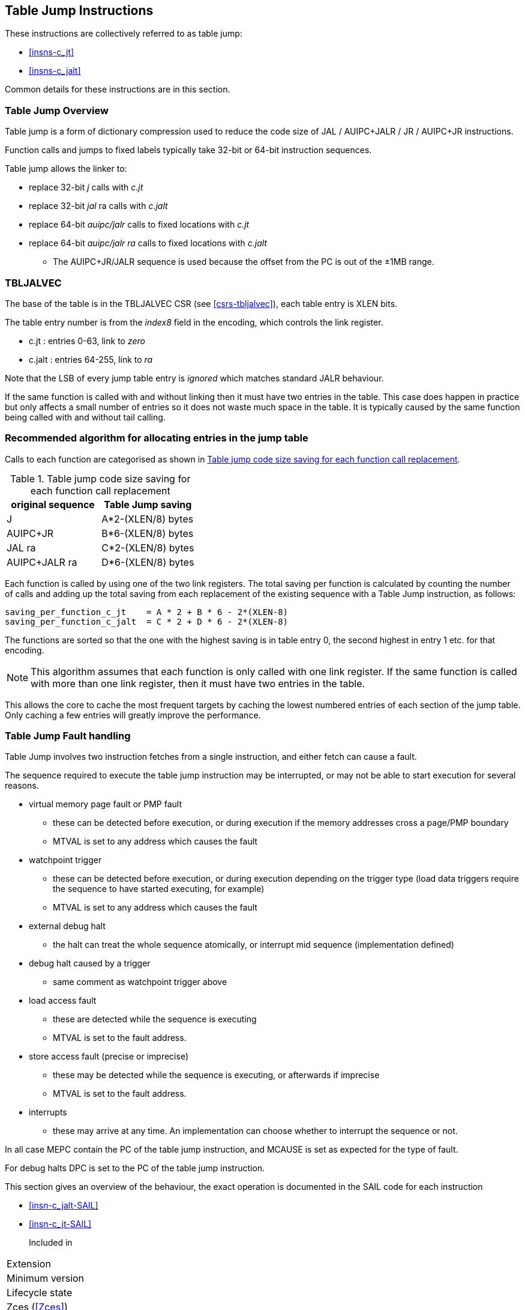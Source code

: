 <<<

[#insns-tablejump,reftext="Table Jump Instructions"]
== Table Jump Instructions

These instructions are collectively referred to as table jump: 

* <<#insns-c_jt>> 
* <<#insns-c_jalt>> 

Common details for these instructions are in this section.

=== Table Jump Overview

Table jump is a form of dictionary compression used to reduce the code size of JAL / AUIPC+JALR / JR / AUIPC+JR instructions.

Function calls and jumps to fixed labels typically take 32-bit or 64-bit instruction sequences.

Table jump allows the linker to:

* replace 32-bit _j_ calls with _c.jt_
* replace 32-bit _jal_ ra calls with _c.jalt_
* replace 64-bit _auipc/jalr_ calls to fixed locations with _c.jt_
* replace 64-bit _auipc/jalr ra_ calls to fixed locations with _c.jalt_
** The AUIPC+JR/JALR sequence is used because the offset from the PC is out of the ±1MB range.

=== TBLJALVEC

The base of the table is in the TBLJALVEC CSR (see <<csrs-tbljalvec>>), each table entry is XLEN bits.

The table entry number is from the _index8_ field in the encoding, which controls the link register.

* c.jt   : entries 0-63,   link to _zero_
* c.jalt : entries 64-255, link to _ra_

Note that the LSB of every jump table entry is _ignored_ which matches standard JALR behaviour.

If the same function is called with and without linking then it must have two entries in the table. 
This case does happen in practice but only affects a small number of entries so it does not waste much space in the table. 
It is typically caused by the same function being called with and without tail calling.

<<<
[#tablejump-algorithm]
=== Recommended algorithm for allocating entries in the jump table

Calls to each function are categorised as shown in <<tablejump-savings>>.

[#tablejump-savings]
.Table jump code size saving for each function call replacement
[width="100%",options=header]
|=======================================================================================================================
| original sequence | Table Jump saving  
| J                 | A*2-(XLEN/8) bytes 
| AUIPC+JR          | B*6-(XLEN/8) bytes 
| JAL ra            | C*2-(XLEN/8) bytes 
| AUIPC+JALR ra     | D*6-(XLEN/8) bytes 
|=======================================================================================================================

Each function is called by using one of the two link registers. The total saving per function is calculated by counting the number of calls and adding up the total saving from each replacement of the existing sequence with a Table Jump instruction, as follows:
[source,sourceCode,text]
----
saving_per_function_c_jt    = A * 2 + B * 6 - 2*(XLEN-8)
saving_per_function_c_jalt  = C * 2 + D * 6 - 2*(XLEN-8)
----

The functions are sorted so that the one with the highest saving is in table entry 0, the second highest in entry 1 etc. for that encoding.

[NOTE]

  This algorithm assumes that each function is only called with one link register. 
  If the same function is called with more than one link register, then it must have two entries in the table.

This allows the core to cache the most frequent targets by caching the lowest numbered entries of each section of the jump table. 
Only caching a few entries will greatly improve the performance.

<<<
[#tablejump-fault-handling]
=== Table Jump Fault handling

Table Jump involves two instruction fetches from a single instruction, and either fetch can cause a fault.

The sequence required to execute the table jump instruction may be interrupted, or may not be able to start execution for several reasons.

* virtual memory page fault or PMP fault
** these can be detected before execution, or during execution if the memory addresses cross a page/PMP boundary
** MTVAL is set to any address which causes the fault
* watchpoint trigger
** these can be detected before execution, or during execution depending on the trigger type (load data triggers require the sequence to have started executing, for example)
** MTVAL is set to any address which causes the fault
* external debug halt
** the halt can treat the whole sequence atomically, or interrupt mid sequence (implementation defined)
* debug halt caused by a trigger
** same comment as watchpoint trigger above
* load access fault
** these are detected while the sequence is executing
** MTVAL is set to the fault address.
* store access fault (precise or imprecise)
** these may be detected while the sequence is executing, or afterwards if imprecise
** MTVAL is set to the fault address.
* interrupts
** these may arrive at any time. An implementation can choose whether to interrupt the sequence or not.

In all case MEPC contain the PC of the table jump instruction, and MCAUSE is set as expected for the type of fault.

For debug halts DPC is set to the PC of the table jump instruction.

This section gives an overview of the behaviour, the exact operation is documented in the SAIL code for each instruction

* <<insn-c_jalt-SAIL>>
* <<insn-c_jt-SAIL>>

Included in::
[%header,cols="4,2,2"]
|===
|Extension
|Minimum version
|Lifecycle state

|Zces (<<Zces>>)
|0.53
|Stable
|===

